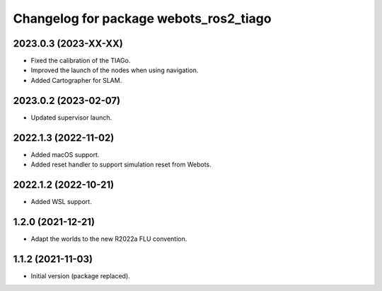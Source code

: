 ^^^^^^^^^^^^^^^^^^^^^^^^^^^^^^^^^^^^^^^^^^
Changelog for package webots_ros2_tiago
^^^^^^^^^^^^^^^^^^^^^^^^^^^^^^^^^^^^^^^^^^

2023.0.3 (2023-XX-XX)
------------------
* Fixed the calibration of the TIAGo.
* Improved the launch of the nodes when using navigation.
* Added Cartographer for SLAM.

2023.0.2 (2023-02-07)
------------------
* Updated supervisor launch.

2022.1.3 (2022-11-02)
------------------
* Added macOS support.
* Added reset handler to support simulation reset from Webots.

2022.1.2 (2022-10-21)
------------------
* Added WSL support.

1.2.0 (2021-12-21)
------------------
* Adapt the worlds to the new R2022a FLU convention.

1.1.2 (2021-11-03)
------------------
* Initial version (package replaced).
